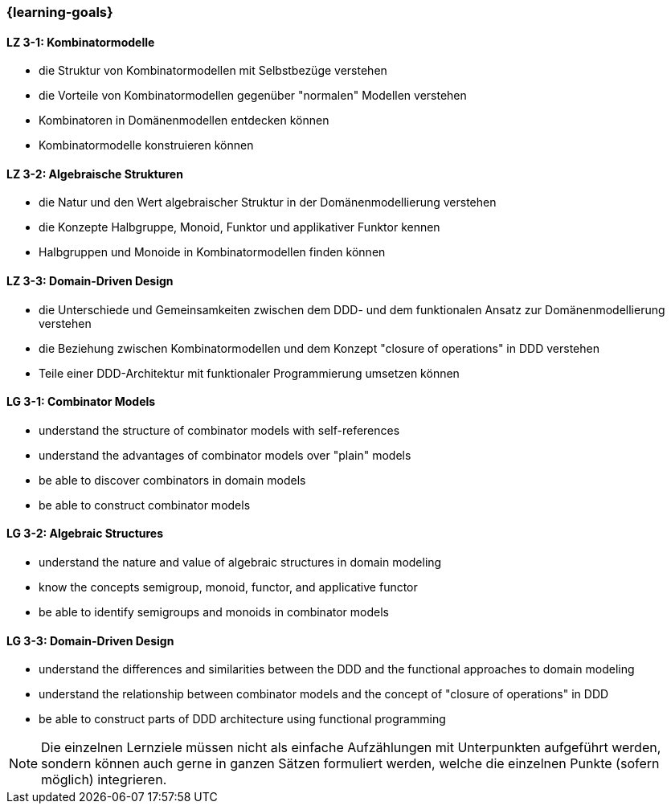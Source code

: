 === {learning-goals}

// tag::DE[]
[[LZ-3-1]]
==== LZ 3-1: Kombinatormodelle

* die Struktur von Kombinatormodellen mit Selbstbezüge verstehen
* die Vorteile von Kombinatormodellen gegenüber "normalen" Modellen
  verstehen
* Kombinatoren in Domänenmodellen entdecken können
* Kombinatormodelle konstruieren können

[[LZ-3-2]]
==== LZ 3-2: Algebraische Strukturen

* die Natur und den Wert algebraischer Struktur in der
  Domänenmodellierung verstehen
* die Konzepte Halbgruppe, Monoid, Funktor und applikativer Funktor
  kennen
* Halbgruppen und Monoide in Kombinatormodellen finden können

[[LZ-3-3]]
==== LZ 3-3: Domain-Driven Design

* die Unterschiede und Gemeinsamkeiten zwischen dem DDD- und dem
  funktionalen Ansatz zur Domänenmodellierung verstehen
* die Beziehung zwischen Kombinatormodellen und dem Konzept "closure
  of operations" in DDD verstehen
* Teile einer DDD-Architektur mit funktionaler Programmierung umsetzen
  können

// end::DE[]

// tag::EN[]
[[LG-3-1]]
==== LG 3-1: Combinator Models

* understand the structure of combinator models with self-references
* understand the advantages of combinator models over "plain" models
* be able to discover combinators in domain models
* be able to construct combinator models

[[LG-3-2]]
==== LG 3-2: Algebraic Structures

* understand the nature and value of algebraic structures in domain
  modeling
* know the concepts semigroup, monoid, functor, and applicative
  functor
* be able to identify semigroups and monoids in combinator models

[[LG-3-3]]
==== LG 3-3: Domain-Driven Design

* understand the differences and similarities between the DDD and the
  functional approaches to domain modeling
* understand the relationship between combinator models and the
  concept of "closure of operations" in DDD
* be able to construct parts of DDD architecture using functional
  programming

// end::EN[]

// tag::REMARK[]
[NOTE]
====
Die einzelnen Lernziele müssen nicht als einfache Aufzählungen mit Unterpunkten aufgeführt werden, sondern können auch gerne in ganzen Sätzen formuliert werden, welche die einzelnen Punkte (sofern möglich) integrieren.
====
// end::REMARK[]
